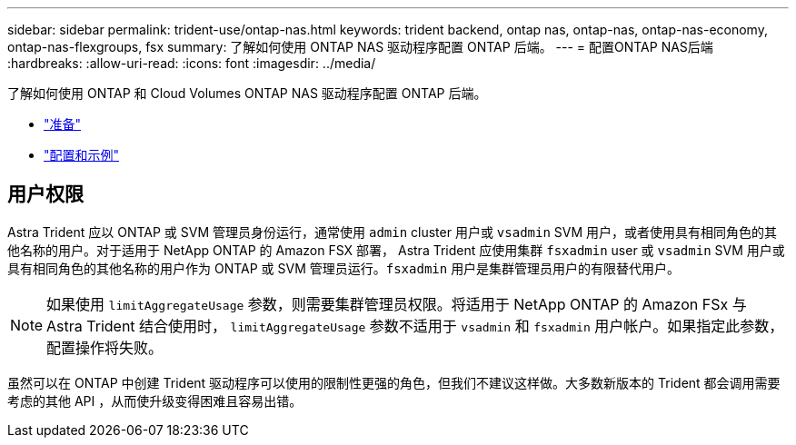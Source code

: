 ---
sidebar: sidebar 
permalink: trident-use/ontap-nas.html 
keywords: trident backend, ontap nas, ontap-nas, ontap-nas-economy, ontap-nas-flexgroups, fsx 
summary: 了解如何使用 ONTAP NAS 驱动程序配置 ONTAP 后端。 
---
= 配置ONTAP NAS后端
:hardbreaks:
:allow-uri-read: 
:icons: font
:imagesdir: ../media/


了解如何使用 ONTAP 和 Cloud Volumes ONTAP NAS 驱动程序配置 ONTAP 后端。

* link:ontap-nas-prep.html["准备"^]
* link:ontap-nas-examples.html["配置和示例"^]




== 用户权限

Astra Trident 应以 ONTAP 或 SVM 管理员身份运行，通常使用 `admin` cluster 用户或 `vsadmin` SVM 用户，或者使用具有相同角色的其他名称的用户。对于适用于 NetApp ONTAP 的 Amazon FSX 部署， Astra Trident 应使用集群 `fsxadmin` user 或 `vsadmin` SVM 用户或具有相同角色的其他名称的用户作为 ONTAP 或 SVM 管理员运行。`fsxadmin` 用户是集群管理员用户的有限替代用户。


NOTE: 如果使用 `limitAggregateUsage` 参数，则需要集群管理员权限。将适用于 NetApp ONTAP 的 Amazon FSx 与 Astra Trident 结合使用时， `limitAggregateUsage` 参数不适用于 `vsadmin` 和 `fsxadmin` 用户帐户。如果指定此参数，配置操作将失败。

虽然可以在 ONTAP 中创建 Trident 驱动程序可以使用的限制性更强的角色，但我们不建议这样做。大多数新版本的 Trident 都会调用需要考虑的其他 API ，从而使升级变得困难且容易出错。
